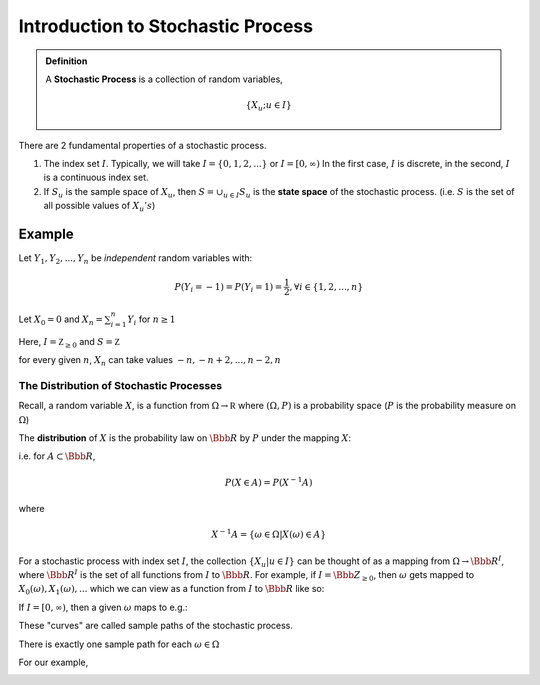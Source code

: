 **********************************
Introduction to Stochastic Process
**********************************

.. admonition:: Definition

	A **Stochastic Process** is a collection of random variables,

	.. math::
		\left\{ X_{u}; u \in I \right\}

There are 2 fundamental properties of a stochastic process.

1. The index set :math:`I`. Typically, we will take
   :math:`I=\left\{ 0, 1, 2, ... \right\}` or :math:`I=[0,\infty)`
   In the first case, :math:`I` is discrete, in the second, :math:`I` is a
   continuous index set.
2. If :math:`S_{u}` is the sample space of :math:`X_{u}`, then
   :math:`S = \cup_{u \in I} S_{u}` is the **state space** of the stochastic
   process. (i.e. :math:`S` is the set of all possible values of
   :math:`X_{u}'s`)

Example
^^^^^^^
Let :math:`Y_{1}, Y_{2}, ..., Y_{n}` be *independent* random variables with:

.. math::
	P(Y_{i} = -1) = P(Y_{i} = 1) = \frac{1}{2}, \forall i \in \left\{1, 2, ...,
	n\right\}

Let :math:`X_{0}=0` and :math:`X_{n} = \sum_{i=1}^{n} Y_{i}` for :math:`n \ge 1`

Here, :math:`I=\mathbb Z_{\ge 0}` and :math:`S=\mathbb Z`

for every given :math:`n`, :math:`X_{n}` can take values
:math:`-n, -n+2, ..., n-2, n`

The Distribution of Stochastic Processes
========================================
Recall, a random variable :math:`X`, is a function from :math:`\Omega \to \mathbb R` where :math:`(\Omega, P)` is a probability space (:math:`P` is the probability measure on :math:`\Omega`)

The **distribution** of :math:`X` is the probability law on :math:`\Bbb R` by :math:`P` under the mapping :math:`X`:

i.e. for :math:`A \subset \Bbb R`,

.. math::
	P(X \in A) = P(X^{-1}A) 

where 

.. math::
	X^{-1}A = \left\{\omega \in \Omega | X(\omega) \in A \right\}

For a stochastic process with index set :math:`I`, the collection
:math:`\left\{X_{u} | u \in I \right\}` can be thought of as a mapping from
:math:`\Omega \to \Bbb R^{I}`, where :math:`\Bbb R^{I}` is the set of all
functions from :math:`I` to :math:`\Bbb R`.  For example, if
:math:`I=\Bbb Z_{\ge 0}`, then :math:`\omega` gets mapped to
:math:`X_{0}(\omega), X_{1}(\omega), ...` which we can view as a function from
:math:`I` to :math:`\Bbb R` like so:

.. image:: .static/IMG_20130909_225813.jpg
	:width: 50 %
	:align: center

If :math:`I = [0, \infty)`, then a given :math:`\omega` maps to e.g.:

.. image:: .static/IMG_20130909_225820.jpg
	:width: 50 %
	:align: center

These "curves" are called sample paths of the stochastic process.

There is exactly one sample path for each :math:`\omega \in \Omega`

For our example,

.. image:: .static/IMG_20130909_225826.jpg
	:width: 50 %
	:align: center